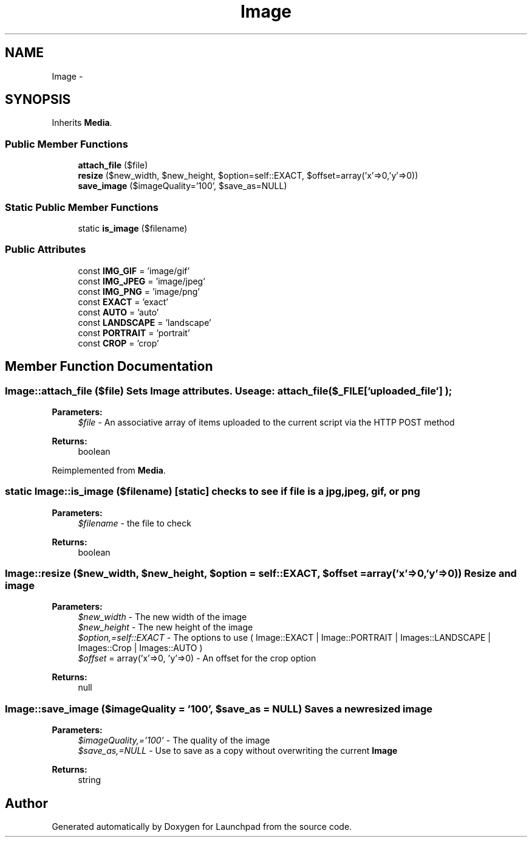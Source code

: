 .TH "Image" 3 "Fri Oct 7 2011" "Version 1.0" "Launchpad" \" -*- nroff -*-
.ad l
.nh
.SH NAME
Image \- 
.SH SYNOPSIS
.br
.PP
.PP
Inherits \fBMedia\fP.
.SS "Public Member Functions"

.in +1c
.ti -1c
.RI "\fBattach_file\fP ($file)"
.br
.ti -1c
.RI "\fBresize\fP ($new_width, $new_height, $option=self::EXACT, $offset=array('x'=>0,'y'=>0))"
.br
.ti -1c
.RI "\fBsave_image\fP ($imageQuality='100', $save_as=NULL)"
.br
.in -1c
.SS "Static Public Member Functions"

.in +1c
.ti -1c
.RI "static \fBis_image\fP ($filename)"
.br
.in -1c
.SS "Public Attributes"

.in +1c
.ti -1c
.RI "const \fBIMG_GIF\fP = 'image/gif'"
.br
.ti -1c
.RI "const \fBIMG_JPEG\fP = 'image/jpeg'"
.br
.ti -1c
.RI "const \fBIMG_PNG\fP = 'image/png'"
.br
.ti -1c
.RI "const \fBEXACT\fP = 'exact'"
.br
.ti -1c
.RI "const \fBAUTO\fP = 'auto'"
.br
.ti -1c
.RI "const \fBLANDSCAPE\fP = 'landscape'"
.br
.ti -1c
.RI "const \fBPORTRAIT\fP = 'portrait'"
.br
.ti -1c
.RI "const \fBCROP\fP = 'crop'"
.br
.in -1c
.SH "Member Function Documentation"
.PP 
.SS "Image::attach_file ($file)"Sets \fBImage\fP attributes. Useage: attach_file( $_FILE['uploaded_file'] );
.PP
\fBParameters:\fP
.RS 4
\fI$file\fP - An associative array of items uploaded to the current script via the HTTP POST method 
.RE
.PP
\fBReturns:\fP
.RS 4
boolean 
.RE
.PP

.PP
Reimplemented from \fBMedia\fP.
.SS "static Image::is_image ($filename)\fC [static]\fP"checks to see if file is a jpg, jpeg, gif, or png
.PP
\fBParameters:\fP
.RS 4
\fI$filename\fP - the file to check 
.RE
.PP
\fBReturns:\fP
.RS 4
boolean 
.RE
.PP

.SS "Image::resize ($new_width, $new_height, $option = \fCself::EXACT\fP, $offset = \fCarray('x'=>0,'y'=>0)\fP)"Resize and image
.PP
\fBParameters:\fP
.RS 4
\fI$new_width\fP - The new width of the image 
.br
\fI$new_height\fP - The new height of the image 
.br
\fI$option,=self::EXACT\fP - The options to use ( Image::EXACT | Image::PORTRAIT | Images::LANDSCAPE | Images::Crop | Images::AUTO ) 
.br
\fI$offset\fP = array('x'=>0, 'y'=>0) - An offset for the crop option 
.RE
.PP
\fBReturns:\fP
.RS 4
null 
.RE
.PP

.SS "Image::save_image ($imageQuality = \fC'100'\fP, $save_as = \fCNULL\fP)"Saves a new resized image
.PP
\fBParameters:\fP
.RS 4
\fI$imageQuality,='100'\fP - The quality of the image 
.br
\fI$save_as,=NULL\fP - Use to save as a copy without overwriting the current \fBImage\fP 
.RE
.PP
\fBReturns:\fP
.RS 4
string 
.RE
.PP


.SH "Author"
.PP 
Generated automatically by Doxygen for Launchpad from the source code.
